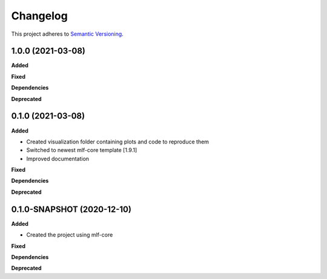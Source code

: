 ==========
Changelog
==========

This project adheres to `Semantic Versioning <https://semver.org/>`_.


1.0.0 (2021-03-08)
------------------

**Added**

**Fixed**

**Dependencies**

**Deprecated**


0.1.0 (2021-03-08)
---------------------------------------------

**Added**

* Created visualization folder containing plots and code to reproduce them
* Switched to newest mlf-core template [1.9.1]
* Improved documentation

**Fixed**

**Dependencies**

**Deprecated**


0.1.0-SNAPSHOT (2020-12-10)
---------------------------------------------

**Added**

* Created the project using mlf-core

**Fixed**

**Dependencies**

**Deprecated**
